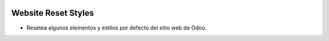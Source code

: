 .. image:: https://img.shields.io/badge/licence-AGPL--3-blue.svg
   :target: https://www.gnu.org/licenses/agpl-3.0-standalone.html
   :alt: License: AGPL-3

Website Reset Styles
====================

- Resetea algunos elementos y estilos por defecto del sitio web de Odoo.
